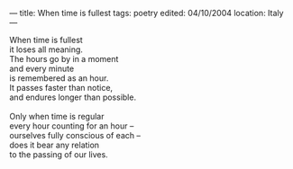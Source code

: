 :PROPERTIES:
:ID:       324C3D8C-BDB7-4E60-AC1F-11F603FAEBC3
:SLUG:     when-time-is-fullest
:END:
---
title: When time is fullest
tags: poetry
edited: 04/10/2004
location: Italy
---

#+BEGIN_VERSE
When time is fullest
it loses all meaning.
The hours go by in a moment
and every minute
is remembered as an hour.
It passes faster than notice,
and endures longer than possible.

Only when time is regular
every hour counting for an hour --
ourselves fully conscious of each --
does it bear any relation
to the passing of our lives.
#+END_VERSE
